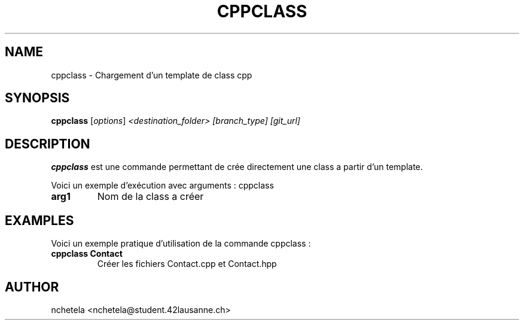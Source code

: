 .\" Début de la page de manuel
.\" Ceci est un commentaire, il ne sera pas affiché dans la sortie finale
.\" .TH définit le titre de la page, la section, la date, la version, et un commentaire additionnel
.TH CPPCLASS 1 "Avril 2025" "1.0" "Page de manuel pour cppclass"

.\" Section NAME (Nom de la commande et brève description)
.SH NAME
cppclass \- Chargement d'un template de class cpp

.SH SYNOPSIS
.B cppclass
.RI [ options ] " <destination_folder> [branch_type] [git_url]"

.\" Section DESCRIPTION (Description détaillée de ce que fait la commande)
.SH DESCRIPTION
.B cppclass
est une commande permettant de crée directement une class a partir d'un template.

.LP
Voici un exemple d'exécution avec arguments : cppclass
.TP
.B arg1
Nom de la class a créer
.\" 

.\" Section EXAMPLES (Exemples pratiques d'utilisation)
.SH EXAMPLES
Voici un exemple pratique d'utilisation de la commande cppclass :

.TP
.B cppclass Contact
Créer les fichiers Contact.cpp et Contact.hpp 
.\"

.\" Section AUTHOR
.SH AUTHOR
nchetela <nchetela@student.42lausanne.ch>
.\"

